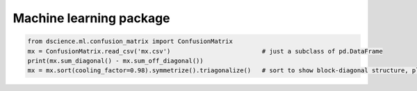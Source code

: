 
Machine learning package
====================================


.. code:: python

   from dscience.ml.confusion_matrix import ConfusionMatrix
   mx = ConfusionMatrix.read_csv('mx.csv')                         # just a subclass of pd.DataFrame
   print(mx.sum_diagonal() - mx.sum_off_diagonal())
   mx = mx.sort(cooling_factor=0.98).symmetrize().triagonalize()   # sort to show block-diagonal structure, plus more
